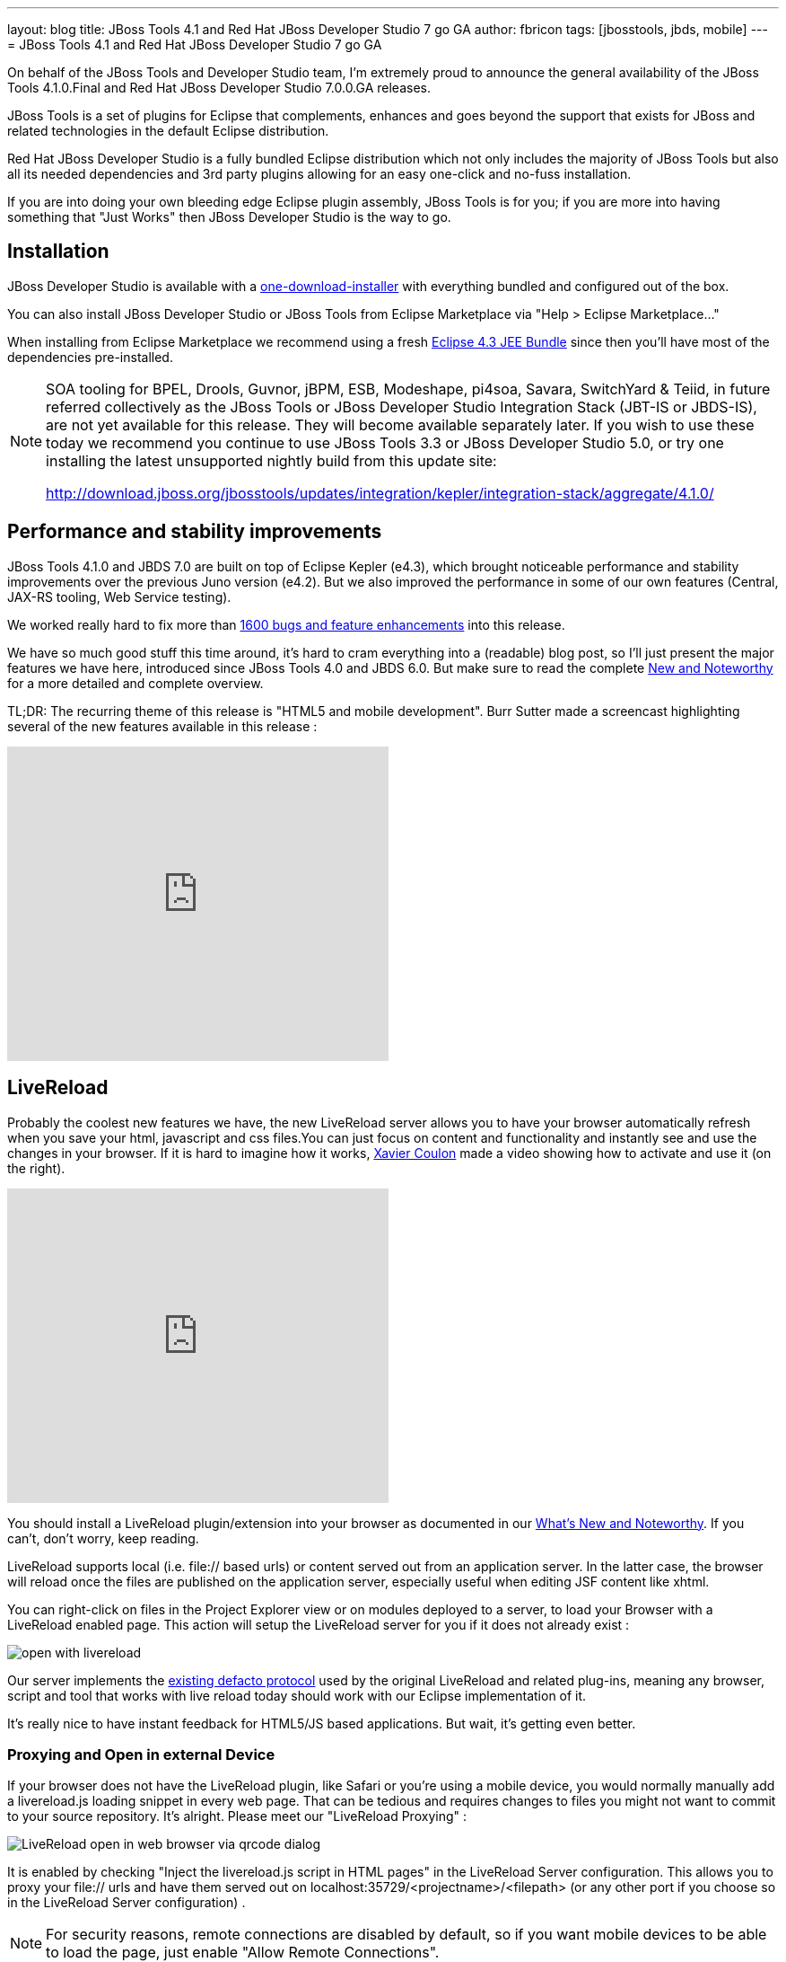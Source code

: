 ---
layout: blog
title: JBoss Tools 4.1 and Red Hat JBoss Developer Studio 7 go GA
author: fbricon
tags: [jbosstools, jbds, mobile]
---
= JBoss Tools 4.1 and Red Hat JBoss Developer Studio 7 go GA


On behalf of the JBoss Tools and Developer Studio team, I'm extremely proud to announce the general availability of the JBoss Tools 4.1.0.Final and Red Hat JBoss Developer Studio 7.0.0.GA releases.

JBoss Tools is a set of plugins for Eclipse that complements, enhances and goes beyond the support that exists for JBoss and related technologies in the default Eclipse distribution.

Red Hat JBoss Developer Studio is a fully bundled Eclipse distribution which not only includes the majority of JBoss Tools but also all its needed dependencies and 3rd party plugins allowing for an easy one-click and no-fuss installation.

If you are into doing your own bleeding edge Eclipse plugin assembly, JBoss Tools is for you; if you are more into having something that "Just Works" then JBoss Developer Studio is the way to go.

== Installation

JBoss Developer Studio is available with a http://devstudio.jboss.com/earlyaccess[one-download-installer] with everything bundled and configured out of the box.

You can also install JBoss Developer Studio or JBoss Tools from Eclipse Marketplace via "Help > Eclipse Marketplace..."

When installing from Eclipse Marketplace we recommend using a fresh http://www.eclipse.org/downloads/packages/eclipse-ide-java-ee-developers/keplerr[Eclipse 4.3 JEE Bundle] since then you'll have most of the dependencies pre-installed.

[NOTE]
====
SOA tooling for BPEL, Drools, Guvnor, jBPM, ESB, Modeshape, pi4soa, Savara, SwitchYard & Teiid, in future referred collectively as the JBoss Tools or JBoss Developer Studio Integration Stack (JBT-IS or JBDS-IS), are not yet available for this release. They will become available separately later. If you wish to use these today we recommend you continue to use JBoss Tools 3.3 or JBoss Developer Studio 5.0, or try one installing the latest unsupported nightly build from this update site:

http://download.jboss.org/jbosstools/updates/integration/kepler/integration-stack/aggregate/4.1.0/
====

== Performance and stability improvements

JBoss Tools 4.1.0 and JBDS 7.0 are built on top of Eclipse Kepler (e4.3), which brought noticeable performance and stability improvements over the previous Juno version (e4.2). But we also improved the performance in some of our own features (Central, JAX-RS tooling, Web Service testing).

We worked really hard to fix more than https://issues.jboss.org/issues/?jql=(project%20%3D%20JBIDE%20AND%20fixVersion%20in%20(%224.1.0.CR1%22%2C%20%224.1.0.Beta2%22%2C%20%224.1.0.Beta1%22%2C%20%224.1.0.Alpha2%22%2C%20%224.1.0.Alpha1%22%2C%20%224.1.0.Final%22)%20OR%20project%20%3D%20JBDS%20AND%20fixVersion%20in%20(%227.0.0.CR1%22%2C%20%227.0.0.Beta2%22%2C%20%227.0.0.Beta1%22%2C%20%227.0.0.Alpha2%22%2C%20%227.0.0.Alpha1%22%2C%20%227.0.0.GA%22%2C%20%227.0.0.Final%22))%20AND%20resolution%20not%20in%20(Unresolved)%20ORDER%20BY%20fixVersion%20DESC[1600 bugs and feature enhancements] into this release.

We have so much good stuff this time around, it's hard to cram everything into a (readable) blog post, so I'll just present the major features we have here, introduced since JBoss Tools 4.0 and JBDS 6.0. But make sure to read the complete http://docs.jboss.org/tools/whatsnew/[New and Noteworthy] for a more detailed and complete overview.

TL;DR: The recurring theme of this release is "HTML5 and mobile development". Burr Sutter made a screencast highlighting several of the new features available in this release :

video::67480300[vimeo, 425, 350]

== LiveReload

Probably the coolest new features we have, the new LiveReload server allows you to have your browser automatically refresh when you save your html, javascript and css files.You can just focus on content and functionality and instantly see and use the changes in your browser. If it is hard to imagine how it works, https://twitter.com/xcoulon[Xavier Coulon] made a video showing how to activate and use it (on the right).

video::NGaHu4z_BLc[youtube, 425, 350]


You should install a LiveReload plugin/extension into your browser as documented in our http://docs.jboss.org/tools/whatsnew/livereload/livereload-news-1.0.0.Alpha2.html[What's New and Noteworthy]. If you can't, don't worry, keep reading.

LiveReload supports local (i.e. file:// based urls) or content served out from an application server. In the latter case, the browser will reload once the files are published on the application server, especially useful when editing JSF content like xhtml.

You can right-click on files in the Project Explorer view or on modules deployed to a server, to load your Browser with a LiveReload enabled page. This action will setup the LiveReload server for you if it does not already exist :

image::open-with-livereload.png[]

Our server implements the http://feedback.livereload.com/knowledgebase/articles/86174-livereload-protocol[existing defacto protocol] used by the original LiveReload and related plug-ins, meaning any browser, script and tool that works with live reload today should work with our Eclipse implementation of it.

It's really nice to have instant feedback for HTML5/JS based applications. But wait, it's getting even better.

=== Proxying and Open in external Device

If your browser does not have the LiveReload plugin, like Safari or you're using a mobile device, you would normally manually add a livereload.js loading snippet in every web page. That can be tedious and requires changes to files you might not want to commit to your source repository. It's alright. Please meet our "LiveReload Proxying" :

image::LiveReload_open_in_web_browser_via_qrcode-dialog.png[]

It is enabled by checking "Inject the livereload.js script in HTML pages" in the LiveReload Server configuration. This allows you to proxy your file:// urls and have them served out on localhost:35729/<projectname>/<filepath> (or any other port if you choose so in the LiveReload Server configuration) .

[NOTE]
====
For security reasons, remote connections are disabled by default, so if you want mobile devices to be able to load the page, just enable "Allow Remote Connections".
====

Now, typing a complex, long url on a mobile device can be tedious, so in order to make your life even easier, we've added a "Show In > Web Browser on External device..." menu. This will display a QR code for the LiveReload enabled url. Simply use a QR reader application and have the webpage load on your device. Watch your pages reload as you make the modifications in your IDE, it's close to black magic!

== HTML5/JQuery Mobile Palette

To further improve your HTML5 / mobile development experience, we've added a new HTML5 palette with initial support for JQuery Mobile widgets. This palette will show up when you edit HTML5 files (files with +<!DOCTYPE HTML>+ doc type). If it does not show up, it is probably using HTML4 or XHTML content types.

The JQuery Mobile palette features a dialog preview when you click or drag one of the buttons for a component, it lets you see and customize what will be inserted :

image::lf.png[] 
image::set.png[]


Alexey Kazakov http://www.screenr.com/embed/7M57[recorded a video] to show it in action.

== BrowserSim goodies

BrowserSim is a mobile web browser simulator, used to test your web pages on mobile devices with a realistic mobile device skin.

Now guess what? your mobile application development experience just scored 11. In this release, we've added a bunch of really exciting features, available with a right-click on the device bezel :

- synched browsing : open the same web page in 2 different but synchronized browsers. You can test horizontal and landscape modes at the same time or view how layout behaves on different devices simultaneously.
- screenshot : easily take screenshots to share your awesome design or nasty bug you want someone to hunt down.
- debugging facilities : use Firebug Lite for easy local debugging, or debug remotely using any Weinre compatible server to debug/inspect the application running in BrowserSim.
- new skins galore

image::browsersim-firebug.png[]

[NOTE]
====
Please note BrowserSim must be launched with a 32bits JRE (you can now select it in JBossTools > BrowserSim / Cordova preferences) and Safari must be installed on your machine.
====

== Windows 64-bit Visual Page Editor

A long standing issue for our Visual Page Editor was the lack of proper Windows 64-bit XULRunner integration.

https://community.jboss.org/people/carsten.pfeiffer[Carsten Pfeiffer] did an awesome contribution and made this happen. If you're using Windows 64 bit, and if you follow the https://community.jboss.org/docs/DOC-10862[JBoss Tools Visual Editor FAQ link], you will be told to try to install XULRunner from http://download.jboss.org/jbosstools/builds/staging/xulrunner-1.9.2_win64/all/repo/

Hopefully you should see the following, before and after installing the proper XulRunner version :

image::missing-xulrunner.png[]
image::vpe-win64.png[]

We would love to hear if this works for you on Windows 64-bit or if you still see problems. You can give your feedback on https://issues.jboss.org/browse/JBIDE-2720[this bug].

 
== Hybrid Mobile via Apache Cordova (Experimental)

If real, cross-platform Mobile application development is your thing, we now have experimental support for developing Hybrid mobile applications with Apache Cordova.

You can create an "Hybrid Mobile" project and test and develop it using the Android SDK and XCode for iOS testing.

image::runConfigs.png[]

[NOTE]
====
This is only available as Experimental in JBoss Tools, not part of Developer Studio (yet)
====

== CordovaSim (Experimental)

To help testing hybrid mobile development we've extended our BrowerSim to use Ripple to provide a way to do portable testing (meaning you do not necessarily need Android or XCode installed to do development)

image::CordovaSim-demo.png[]

[NOTE]
====
This is only available as Experimental in JBoss Tools, not part of Developer Studio (yet)
====
 
== Forge integration

The majority of the feedback we got for the awesome integration of Forge into Eclipse was that many preferred to use a wizard over only having access to a "command line style" UI.

We listened to you and added new wizards, to give an Eclipse front-end to the following Forge features:

- Generate Entities from existing tables
- Generate REST Endpoint from Entities
- Scaffold UI (JSF or AngularJS based) from Entities

You will find these wizards - which are Technology Preview as of this release - under "File > New > JBoss Tools":

image::new-forge-based-wizards.png[]

Make sure you read a detailed description of these wizard in http://docs.jboss.org/tools/whatsnew/forge/forge-news-4.1.0.Beta2.html[Forge What's New]. Oh and to make it all work, we now embed the Forge 1.3.3.Final runtime.

Please note these wizards are considered *Technology Preview*, thus, even though they're included, are not supported in JBoss Developer Studio.

The long term goal is to get a closer integration between Forge and Eclipse. This is a current work in progress with Forge 2, which is now available as an _experimental_ download for JBoss Tools

== Arquillian (Experimental)

Arquillian Eclipse is a new JBoss Tools component that makes Java EE integration testing using http://arquillian.org/[Arquillian] easier. The Arquillian support can be added/removed by right-clicking the project and selecting Configure>Add/Remove Arquillian support.

The project has to be a Maven (m2e) project. The "Add Arquillian Support" action adds the Arquillian nature to the project as well as arquillian artifacts (bom, dependencies, required plugins, profiles ...) to the project's pom.xml. The Remove Arquillian Support removes the Arquillian nature, but doesn't change the project's pom.xml.

A new "Arquillian JUnit Test Case" wizard, based on the JUnit Test Case wizard, adds the following to a created class:

- @RunWith(Arquillian.class) annotation
- the deployment method

image::arquillian-junit-1.png[]
image::arquillian-test-3.png[]

Enabling Arquillian support also brings you validation, navigation across arquillian resources, launch configuration... You'll most certainly want to read a more complete overview of the Arquillian support http://docs.jboss.org/tools/whatsnew/arquillian/arquillian-news-4.1.0.Beta1.html[here].

[NOTE] 
====
This is only available as Experimental in JBoss Tools, not part of Developer Studio (yet)
====

== OpenShift

OpenShift Tools received a good deal of improvements, usability wise. Improved UI, more explicit labels where needed, but more importantly:

=== Git output streaming

Ever since we added OpenShift support to Eclipse we've had the problem that EGit did not allow streaming of console output when performing a push.

image::publishing-to-openshift.png[]

This mean that when doing a long running push Eclipse would just have a blank console and show "Push in progress".

In Kepler, EGit now includes our contribution of allowing this meaning Git users and OpenShift users can and will get streaming of the console output. You can now see what is going on.

=== Restart OpenShift Application

We've added "Restart" to the UI, allowing you to trigger a node restart for your application in case something bad has happened or you changed a configuration that requires a full node restart.

image::restart-application.png[]

=== Create application from a remote repository

Opening the advanced section of the New OpenShift Appliction wizard, you can now create an application directly seeded from a remote git repository (github for instance) instead of forcing you to use git recursive merges locally.

image::advanced-source-code.png[]

=== Configure OpenShift markers

OpenShift is using markers to enable or disable features. These markers are hidden files added to the <project>/.openshift/markers directory. You can now add/remove/edit these markers by invoking a wizard from the OpenShift > Configure Markers... menu in th Project- or Package-Explorer.

image::configure-markers-wizard.png[]

=== Application creation logs

When creating applications you want to know about the credentials that OpenShift initially set for you. This is especially helpful and required when you create a jenkins where you get its url and username/password presented. We now display what OpenShift did for you if there's anything to be noticed for any type of application and/or cartridge.

== JBoss Central

JBoss Central, the welcome screen of JBDS / JBoss Tools has a new design. We've tried to make it easier for you to get started building new applications, providing more samples, displaying descriptions of what each wizard gives you.

image::jboss_central.png[]

You can also access wizards for features you haven't installed yet, such as the OpenShift Application. You'll be prompted to install the required OpenShift Tools feature if you haven't installed it already.

In the software/update tab, you'll find we have added VJet, a promising new JavaScript editor, which should help you build, you know, HTML5 and mobile applications.

== Servers and runtimes

=== New server adapters

- JBoss EAP 6.1, freely available to developers (you can get it from the JBoss AS download page), now has its own server adapter.
- WildFly now also has its own dedicated server adapter. Please note it's still considered experimental as WildFly itself is not stabilized to this day. We recommend using the latest Alpha-3 release, which fixes some file locking issue on windows and now support JSP development mode.

image::new-server-adapters.png[]

=== Better server identification

Servers derived from JBoss AS 7.x (JPP, SOA-P, GateIn), are now properly identified, making searching runtimes easier to setup. We now reuse the stacks.yml descriptor provided by the JBoss Developer Framework to provide downloads of different runtimes and thus providing a consistent experience, as part of the JBoss Way initiative.

=== Better server management

Server tools now uses the AS 7.x/EAP/WildFly management api, allowing for faster and more reliable (re)starts of servers, as well as better module management (individual module restart, status information).

=== Tomcat runtime detection (JBoss Tools only)

A new Tomcat runtime feature detection allows you to automatically detect and create tomcat-based servers, after scanning a specified server directory.

== Maven Integration++

=== m2e 1.4.0 and m2e-wtp 1.0.0

- JBDS comes with m2e 1.4.0 which brings some performance enhancements, as well as a very convenient Alt-F5 shortcut, to update project configuration, when it's gone out-of-synch.
- we contributed the JBoss JPA/JSF/JAX-RS configurators to the http://www.eclipse.org/m2e-wtp/[m2e-wtp project at eclipse.org], which just graduated from the Eclipse Incubator into version 1.0.0, adding support to Java EE 7. 

In this Kepler release the configuration of these configurators moved under the Preferences > Maven > Java EE Integration.

=== Automatic Source Lookup for the masses

Ever tasted m2e's awesome automatic source download but were frustrated when going back to work on legacy, non-maven projects? Then rejoice, we now enable automatic source lookup for *all*, *non-maven* java projects.

The automatic Source Lookup feature is based on Maven/m2e. As such, downloaded sources will be stored under your local Maven repository.

Since JDT doesn't support variables in source attachments (such as M2_REPO), source attachments use absolute (non-portable) paths. It's ok when the jar is part of a Classpath Library, since the path is stored in your own workspace. But it can become a problem if your jar dependency is listed in your project's .classpath descriptor, potentially shared with other developers. For this reason, by default, you'll be warned when a compatible source has been found :

image::automatic-source-lookup.png[]

The good news is the source lookup mechanism is capable of fixing bad source attachements, even for Maven enabled projects. If the attached source doesn't exist (ex. you wiped out your maven local repository or shared hard-coded source attachments in your scm) or doesn't contain the right source files, it will try to download the proper source.

=== Maven repository edition

Maven Repositories defined in profiles in your settings.xml (Window > Preferences > JBoss Tools > Maven Integration > Configure Maven Repositories...) can now be edited with the "Edit Repository..." button :

image::edit-maven-repositories.png[]

=== And much more...

There's not enough room here to list all the great things the team managed to pull. Better JAX-RS tooling performance, JSF 2.2 and updated Deltaspike support, improved web service tester (now using JBoss Wise). So, again, make sure you take a look at the news and screenshots in our http://docs.jboss.org/tools/whatsnew[What's New] page.

== Giving Feedback

Please don't hesitate to use our forum to ask questions, or, if you have ideas to better improve JBoss Tools / JBDS, or found a bug, then open an issue in our https://jira.jboss.org/jira/browse/JBIDE[issue tracker].

== What's Next ?

First, some of us are gonna take a tiny bit of rest in the coming weeks. Then we'll work on a service release, mainly focused on bug fixes, to accompany the Eclipse Kepler SR1 release in september. Hopefully, new features should see the light of day by the end of the year.

Have fun!

Fred Bricon +
https://twitter.com/fbricon